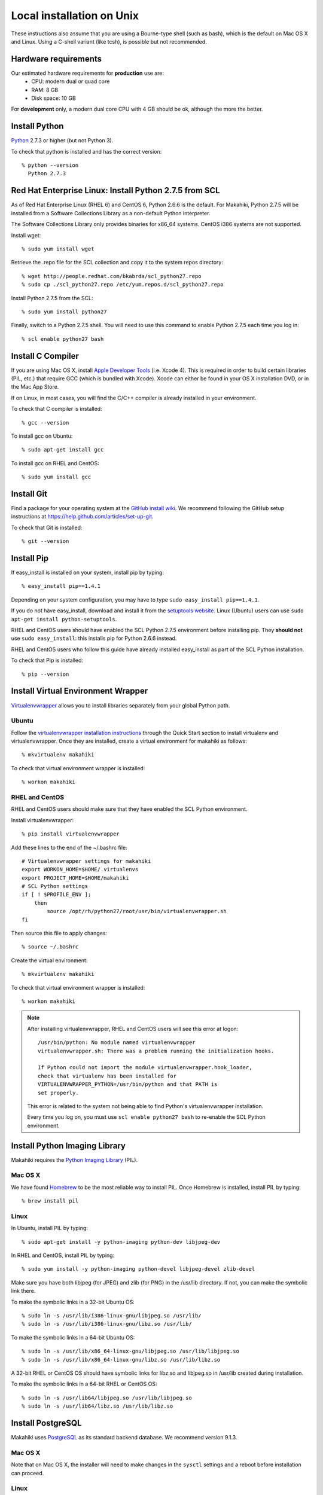 .. _section-installation-makahiki-local-unix:

Local installation on Unix
==========================

These instructions also assume that you are using a Bourne-type shell (such as bash),
which is the default on Mac OS X and Linux. Using a C-shell variant
(like tcsh), is possible but not recommended.

Hardware requirements
---------------------

Our estimated hardware requirements for **production** use are:
  * CPU:  modern dual or quad core
  * RAM: 8 GB
  * Disk space: 10 GB

For **development** only, a modern dual core CPU with 4 GB should be ok, although the more the better.

Install Python
--------------

`Python`_ 2.7.3 or higher (but not Python 3).

To check that python is installed and has the correct version::

  % python --version 
    Python 2.7.3
    
Red Hat Enterprise Linux: Install Python 2.7.5 from SCL
-------------------------------------------------------
As of Red Hat Enterprise Linux (RHEL 6) and CentOS 6, Python 2.6.6 is the default. 
For Makahiki, Python 2.7.5 will be installed from a Software Collections Library as a 
non-default Python interpreter.

The Software Collections Library only provides binaries for x86_64 systems. 
CentOS i386 systems are not supported.

Install wget::

  % sudo yum install wget

Retrieve the .repo file for the SCL collection and copy it to the system repos directory::

  % wget http://people.redhat.com/bkabrda/scl_python27.repo
  % sudo cp ./scl_python27.repo /etc/yum.repos.d/scl_python27.repo
  

Install Python 2.7.5 from the SCL::

  % sudo yum install python27

Finally, switch to a Python 2.7.5 shell. You will need to use this command to enable Python 2.7.5
each time you log in::

  % scl enable python27 bash

Install C Compiler
------------------

If you are using Mac OS X, install
`Apple Developer Tools`_ (i.e. Xcode 4). This is required in order to 
build certain libraries (PIL, etc.) that require GCC (which is bundled with
Xcode). Xcode can either be found in your OS X installation DVD, or in the Mac
App Store.

If on Linux, in most cases, you will find the C/C++ compiler is already installed in your environment.

To check that C compiler is installed::

  % gcc --version 

To install gcc on Ubuntu::

  % sudo apt-get install gcc
  
To install gcc on RHEL and CentOS::

  % sudo yum install gcc

Install Git
-----------

Find a package for your operating system at the `GitHub install
wiki`_. We recommend following the GitHub setup instructions at https://help.github.com/articles/set-up-git.

To check that Git is installed::

  % git --version 


Install Pip
-----------

If easy_install is installed on your system, install pip by typing::

  % easy_install pip==1.4.1

Depending on your system configuration, you may 
have to type ``sudo easy_install pip==1.4.1``. 

If you do not have easy_install, download and install it from the 
`setuptools website`_. Linux (Ubuntu) users can use 
``sudo apt-get install python-setuptools``.

RHEL and CentOS users should have enabled the SCL Python 2.7.5 environment before installing pip.
They **should not** use ``sudo easy_install``: this installs pip for Python 2.6.6 instead.

RHEL and CentOS users who follow this guide have already installed easy_install as part of 
the SCL Python installation.

To check that Pip is installed::

  % pip --version 

Install Virtual Environment Wrapper
-----------------------------------

`Virtualenvwrapper`_ allows you to install libraries separately from your global Python path.

Ubuntu
******
Follow the `virtualenvwrapper installation instructions`_ through the Quick Start section to install virtualenv and virtualenvwrapper. Once they are installed, create a virtual environment for makahiki as follows::

  % mkvirtualenv makahiki

To check that virtual environment wrapper is installed::

  % workon makahiki

RHEL and CentOS
***************

RHEL and CentOS users should make sure that they have enabled the SCL Python environment.

Install virtualenvwrapper::

  % pip install virtualenvwrapper

Add these lines to the end of the ~/.bashrc file::

  # Virtualenvwrapper settings for makahiki
  export WORKON_HOME=$HOME/.virtualenvs
  export PROJECT_HOME=$HOME/makahiki
  # SCL Python settings
  if [ ! $PROFILE_ENV ]; 
      then
          source /opt/rh/python27/root/usr/bin/virtualenvwrapper.sh
  fi
  
Then source this file to apply changes::

  % source ~/.bashrc

Create the virtual environment::

  % mkvirtualenv makahiki

To check that virtual environment wrapper is installed::

  % workon makahiki

.. note::
   After installing virtualenvwrapper, RHEL and CentOS users will see this error at logon::
   
     /usr/bin/python: No module named virtualenvwrapper
     virtualenvwrapper.sh: There was a problem running the initialization hooks.

     If Python could not import the module virtualenvwrapper.hook_loader, 
     check that virtualenv has been installed for
     VIRTUALENVWRAPPER_PYTHON=/usr/bin/python and that PATH is 
     set properly.
   
   This error is related to the system not being able to find Python's virtualenvwrapper installation.
   
   Every time you log on, you must use ``scl enable python27 bash`` to re-enable the SCL Python environment.

Install Python Imaging Library
------------------------------

Makahiki requires the `Python Imaging Library`_ (PIL).

Mac OS X
********

We have found `Homebrew`_ to be the most reliable way to install PIL.
Once Homebrew is installed, install PIL by typing::

  % brew install pil

Linux
*****

In Ubuntu, install PIL by typing::

  % sudo apt-get install -y python-imaging python-dev libjpeg-dev

In RHEL and CentOS, install PIL by typing::

  % sudo yum install -y python-imaging python-devel libjpeg-devel zlib-devel

Make sure you have both libjpeg (for JPEG) and zlib (for PNG) in the /usr/lib directory. If not, you can make the symbolic link there.

To make the symbolic links in a 32-bit Ubuntu OS::

  % sudo ln -s /usr/lib/i386-linux-gnu/libjpeg.so /usr/lib/
  % sudo ln -s /usr/lib/i386-linux-gnu/libz.so /usr/lib/

To make the symbolic links in a 64-bit Ubuntu OS::

  % sudo ln -s /usr/lib/x86_64-linux-gnu/libjpeg.so /usr/lib/libjpeg.so
  % sudo ln -s /usr/lib/x86_64-linux-gnu/libz.so /usr/lib/libz.so

A 32-bit RHEL or CentOS OS should have symbolic links for libz.so and libjpeg.so in /usr/lib 
created during installation.

To make the symbolic links in a 64-bit RHEL or CentOS OS::

  % sudo ln -s /usr/lib64/libjpeg.so /usr/lib/libjpeg.so
  % sudo ln -s /usr/lib64/libz.so /usr/lib/libz.so 
  
Install PostgreSQL
------------------

Makahiki uses `PostgreSQL`_ as its standard backend database. We recommend version 9.1.3.

Mac OS X
********
Note that on Mac OS X, the installer will need to make changes in the
``sysctl`` settings and a reboot before installation can proceed. 

Linux
*****

On Ubuntu, install the latest version of PostgreSQL 9.1, and install libpq-dev::

  % sudo apt-get install -y postgresql-9.1 libpq-dev

On RHEL and CentOS, install the pgdg91 repository and the latest version of PostgreSQL 9.1, then 
initialize the database and start the server::

  % rpm -i http://yum.postgresql.org/9.1/redhat/rhel-6-x86_64/pgdg-redhat91-9.1-5.noarch.rpm
  % sudo yum install -y postgresql91-server postgresql91-contrib postgresql91-devel
  % sudo service postgresql-9.1 initdb
  % sudo chkconfig postgresql-9.1 on

After Installation
******************

Once installed, be sure that your PostgreSQL installation's bin/ directory is on
$PATH so that ``pg_config`` and ``psql`` are defined.

RHEL and CentOS users will need to add the bin/ directory to the $PATH::

  % export PATH=/usr/pgsql-9.1/bin:$PATH
  % which pg_config
  /usr/pgsql-9.1/bin/pg_config
  % which psql
  /usr/pgsql-9.1/bin/psql

You will also need to configure authentication for the "postgres" database user.   

During development, a simple way to configure authentication is to make the postgres user
"trusted" locally.  This means that local processes such as Makahiki can connect to the
database server as the user postgres without authentication. To configure this way, edit
the pg_hba.conf file and change::

  local all postgres ident

to:: 

  local all postgres trust

The first line might be: "local all postgres peer". Change it to "local all postgres trust". 

If you update the pg_hba.conf file you will have to restart the postgres server.

Ubuntu
******

The pg_hba.conf file is located in /etc/postgresql/9.1/main/pg_hba.conf and 
must be opened with ``sudo``. Edit it to match the examples below:: 

  # Database administrative login by Unix domain socket
  local   all             postgres                                trust
  
  # TYPE  DATABASE        USER            ADDRESS                 METHOD
  
  # "local" is for Unix domain socket connections only
  local   all             all                                     trust
  # IPv4 local connections:
  host    all             all             127.0.0.1/32            md5
  # IPv6 local connections:
  host    all             all             ::1/128                 md5

Restart the server after updating pg_hba.conf::

  % /etc/init.d/postgresql restart

or::

  % sudo /etc/init.d/postgresql restart

RHEL and CentOS
***************

The pg_hba.conf file is located in /var/lib/pgsql/9.1/data/pg_hba.conf and 
must be opened with ``sudo``. Edit it to match the examples below::

  # TYPE  DATABASE        USER            ADDRESS                 METHOD
  # "local" is for Unix domain socket connections only
  local   all             all                                     trust
  # IPv4 local connections:
  host    all             all             127.0.0.1/32            md5
  # IPv6 local connections:
  host    all             all             ::1/128                 md5

Restart the server after updating pg_hba.conf::

  % sudo service postgresql-9.1 restart

All Platforms
*************

Alternatively, you can create a .pgpass file containing the credentials for the user postgres. See
the PostgreSQL documentation for more information on the .pgpass file.

To check that PostgresSQL is installed and configured with "trusted" locally::

  % psql -U postgres

It should not prompt you for a password.


Install Memcache
----------------

Makahiki can optionally use `Memcache`_ to improve performance, especially in the
production environment.  To avoid the need for alternative configuration files, we require
local installations to install Memcache and an associated library even if developers aren't
intending to use it.

Mac OS X
********
On Mac OS X, if you have installed `Homebrew`_, you can install these by typing::

  % brew install memcached
  % brew install libmemcached

Linux
*****
Linux users will need to download and build libmemcached from source. Start by installing memcached.

Ubuntu users::

  % sudo apt-get install -y memcached

RHEL and CentOS users::

  % sudo yum install -y memcached

Next, install packages needed to build libmemcached-0.53 from source.

Ubuntu users::

  % sudo apt-get install -y build-essential g++ libcloog-ppl-dev libcloog-ppl0

RHEL and CentOS users::

  % sudo yum groupinstall -y "Development tools"

Next, download the source code and extract the archive::
 
  % wget http://launchpad.net/libmemcached/1.0/0.53/+download/libmemcached-0.53.tar.gz
  % tar xzvf libmemcached-0.53.tar.gz

.. warning:: Do not download and extract the source code in a directory that is synchronized with a Windows 
   file system. This will cause the libmemcached-0.53 installation process to fail to create hard 
   links and symbolic links during installation.
   

Switch into the extracted directory, then configure, make, and make install::
  
  % cd libmemcached-0.53 
  % ./configure
  % make
  % make install
  
Finally, check the location of the libmemcached.so library:: 

  % stat /usr/local/lib/libmemcached.so

If libmemcached.so is found successfully, then the installation is complete.

.. _Python: http://www.python.org/download/
.. _Python Imaging Library: http://www.pythonware.com/products/pil/
.. _Homebrew: http://mxcl.github.com/homebrew/
.. _GitHub install wiki: http://help.github.com/git-installation-redirect
.. _setuptools website: http://pypi.python.org/pypi/setuptools
.. _Virtualenvwrapper: http://www.doughellmann.com/docs/virtualenvwrapper/
.. _virtualenvwrapper installation instructions: http://www.doughellmann.com/docs/virtualenvwrapper/install.html#basic-installation
.. _PostgreSQL: http://www.postgresql.org/
.. _Apple Developer Tools: https://developer.apple.com/technologies/mac/
.. _Memcache: http://memcached.org
.. _Heroku's memcache installation instructions: http://devcenter.heroku.com/articles/memcache#local_memcache_setup

Download the Makahiki source
----------------------------

You can download the source by cloning or forking the `Makahiki Git repository`_::

  % git clone git://github.com/csdl/makahiki.git

This will create the new folder and download the code from the repository.

.. _Makahiki Git repository: https://github.com/csdl/makahiki/

Workon makahiki
---------------

The remaining steps require you to be in the makahiki/ directory and to have
activated that virtual environment::

  % cd makahiki/
  % workon makahiki

If you start a new shell in the midst of this process, you must be sure to invoke ``workon makahiki``
and of course cd to the appropriate directory before continuing. 

Install required packages
-------------------------

You can install the required Python package for Makahiki by::

  % pip install -r requirements.txt

Don't worry that this command generates lots and lots of output.

Setup environment variables
---------------------------

At a minimum, Makahiki requires two environment variables: MAKAHIKI_DATABASE_URL and
MAKAHIKI_ADMIN_INFO.  

The following lines show example settings for these two environment variables, preceded by 
a comment line describing their syntax::

  % # Syntax: postgres://<db_user>:<db_password>@<db_host>:<db_port>/<db_name>
  % export MAKAHIKI_DATABASE_URL=postgres://makahiki:makahiki@localhost:5432/makahiki

  % # Syntax:  <admin_name>:<admin_password>
  % export MAKAHIKI_ADMIN_INFO=admin:admin

You will want to either add these variables to a login script so they are
always available, or you can edit the ``postactivate`` file (in Unix, found in
``$WORKON_HOME/makahiki/bin``) so that they are defined whenever you 
``workon makahiki``.

Note that you will want to provide a stronger password for the makahiki
admin account if this server is publically accessible. 

Makahiki also utilizes a variety of other environment variables. For complete
documentation, see :ref:`section-environment-variables`.

Initialize Makahiki
-------------------

Next, invoke the initialize_instance script, passing it an argument to specify what kind
of initial data to load. You need to be in the makahiki/makahiki directory. In most cases, 
you will want to load the default dataset, as shown next::

  % cd makahiki
  % scripts/initialize_instance.py --type default

This command will:
  * Install and/or update all Python packages required by Makahiki;
  * Reinitialize the database contents and perform any needed database migrations. 
  * Initialize the system with data.
  * Set up static files. 

.. warning:: initialize_instance will wipe out all challenge configuration modifications!

   The initialize_instance script should be run only a single time in production
   scenarios, because any subsequent configuration modifications will be lost if initialize_instance is
   invoked again.   Use update_instance (discussed below) to update source code without
   losing subsequent configuration actions.

You will have to answer 'Y' to the question "Do you wish to continue (Y/n)?"
 
Start the server
----------------

Finally, you can start the Makahiki server using either::

  % ./manage.py run_gunicorn

or::

  % ./manage.py runserver

The first alternative (run_gunicorn) runs a more efficient web server, while the second (runserver) invokes a server
that is better for development (for example, :ref:`section-theme-development`).

Verify that Makahiki is running
-------------------------------

Open a browser and go to http://localhost:8000 to see the landing page, which should look
something like this:

.. figure:: figs/guided-tour/guided-tour-landing.png
   :width: 600 px
   :align: center


Configure your Makahiki instance
--------------------------------

Now that you have a running Makahiki instance, it is time to configure it for your
challenge, as documented in :ref:`section-site-configuration`.

Updating your Makahiki instance
-------------------------------

Makahiki is designed to support post-installation updating of your configured system when bug fixes or
system enhancements become available.   Updating an installed Makahiki instance is quite
simple, and consists of the following steps.

1. Bring down the running server in the shell process running Makahiki::

   % (type control-c in the shell running the makahiki server process)
 
2. In that shell or a new shell, go to your Makahiki installation directory, and ensure
   the Makahiki virtual environment is set up::

   % cd makahiki
   % workon makahiki

3. Download the updated source code into your Makahiki installation::

   % git pull origin master

4. Run the update_instance script to update your local configuration::

   % ./scripts/update_instance.py

5. Finally, restart your server, using either::

     % ./manage.py run_gunicorn

   or::

     % ./manage.py runserver



